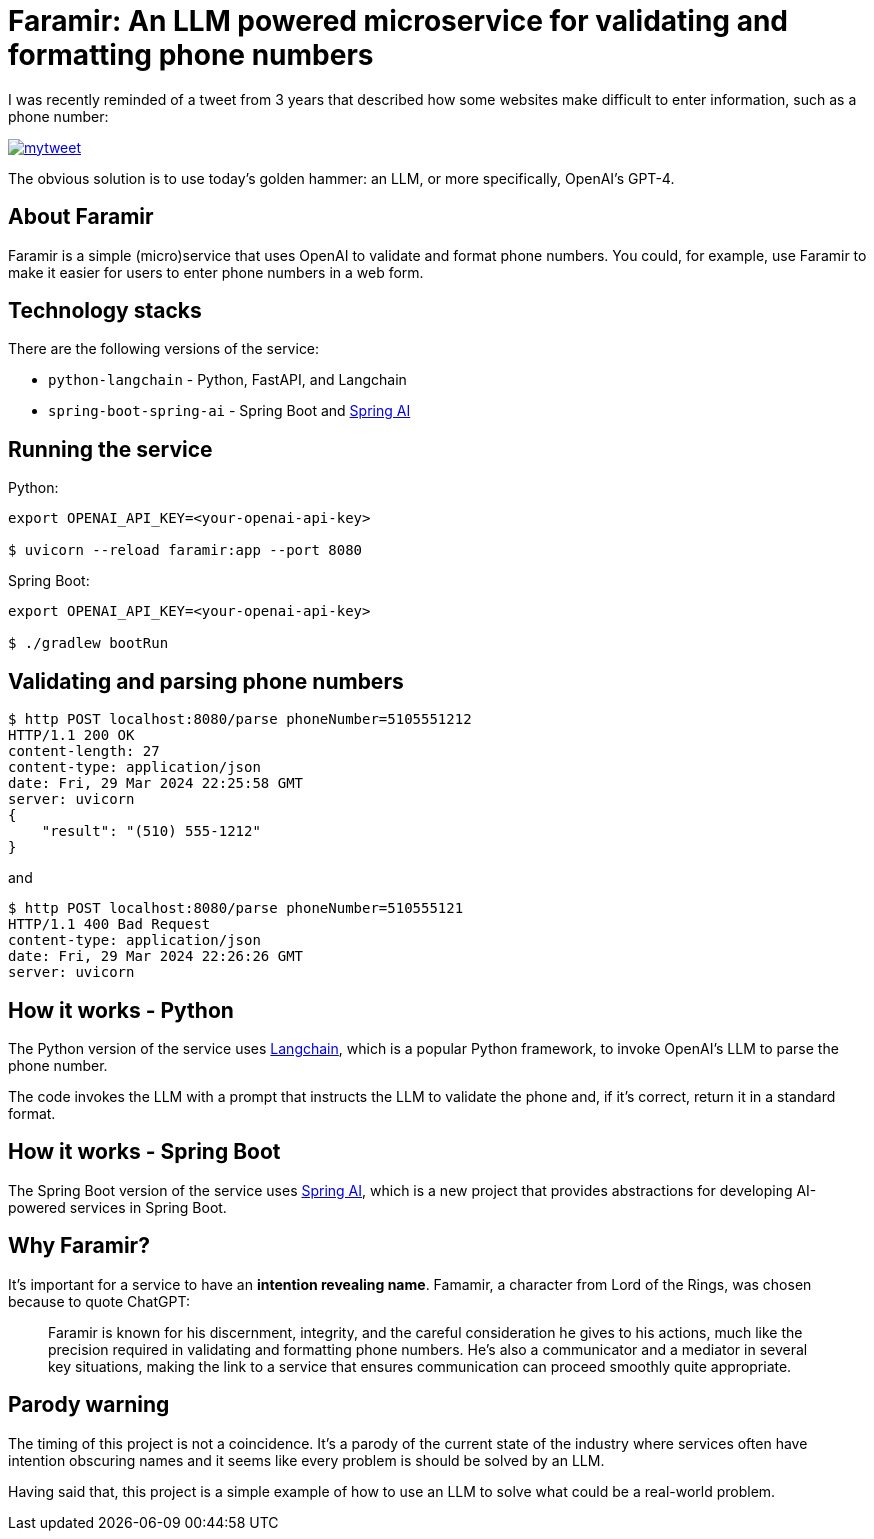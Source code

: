 = Faramir: An LLM powered microservice for validating and formatting phone numbers

I was recently reminded of a tweet from 3 years that described how some websites make difficult to enter information, such as a phone number:

image::./mytweet.png[link="https://twitter.com/crichardson/status/1404551676409749506"]

The obvious solution is to use today's golden hammer: an LLM, or more specifically, OpenAI's GPT-4.

== About Faramir

Faramir is a simple (micro)service that uses OpenAI to validate and format phone numbers.
You could, for example, use Faramir to make it easier for users to enter phone numbers in a web form.

== Technology stacks

There are the following versions of the service:

* `python-langchain` - Python, FastAPI, and Langchain
* `spring-boot-spring-ai` - Spring Boot and https://docs.spring.io/spring-ai/reference/index.html[Spring AI]

== Running the service

Python:

```shell
export OPENAI_API_KEY=<your-openai-api-key>

$ uvicorn --reload faramir:app --port 8080
```

Spring Boot:

```shell
export OPENAI_API_KEY=<your-openai-api-key>

$ ./gradlew bootRun
```


== Validating and parsing phone numbers

```shell
$ http POST localhost:8080/parse phoneNumber=5105551212
HTTP/1.1 200 OK
content-length: 27
content-type: application/json
date: Fri, 29 Mar 2024 22:25:58 GMT
server: uvicorn
{
    "result": "(510) 555-1212"
}
```

and

```shell
$ http POST localhost:8080/parse phoneNumber=510555121
HTTP/1.1 400 Bad Request
content-type: application/json
date: Fri, 29 Mar 2024 22:26:26 GMT
server: uvicorn
```

== How it works - Python

The Python version of the service uses https://www.langchain.com[Langchain], which is a popular Python framework, to invoke OpenAI's LLM to parse the phone number. 

The code invokes the LLM with a prompt that instructs the LLM to validate the phone and, if it's correct, return it in a standard format.

== How it works - Spring Boot

The Spring Boot version of the service uses https://docs.spring.io/spring-ai/reference/index.html[Spring AI], which is a new project that provides abstractions for developing AI-powered services in Spring Boot.

== Why Faramir?

It's important for a service to have an *intention revealing name*.
Famamir, a character from Lord of the Rings, was chosen because to quote ChatGPT:

> Faramir is known for his discernment, integrity, and the careful consideration he gives to his actions, much like the precision required in validating and formatting phone numbers. He's also a communicator and a mediator in several key situations, making the link to a service that ensures communication can proceed smoothly quite appropriate.

== Parody warning

The timing of this project is not a coincidence. It's a parody of the current state of the industry where services often have intention obscuring names and it seems like every problem is should be solved by an LLM.

Having said that, this project is a simple example of how to use an LLM to solve what could be a real-world problem.